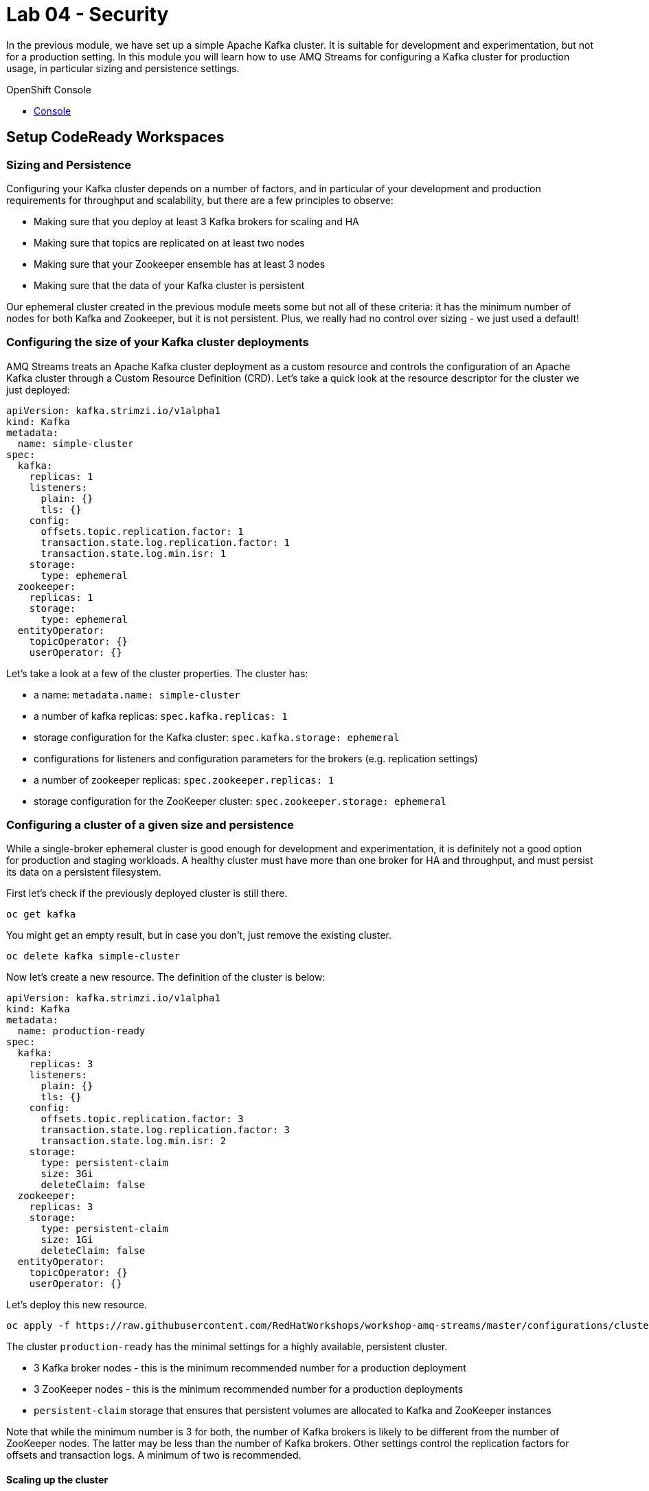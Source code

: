 :walkthrough: Security
:openshift-url: {openshift-host}
:user-password: openshift

= Lab 04 - Security

In the previous module, we have set up a simple Apache Kafka cluster.
It is suitable for development and experimentation, but not for a production setting.
In this module you will learn how to use AMQ Streams for configuring a Kafka cluster for production usage, in particular sizing and persistence settings.

[type=walkthroughResource,serviceName=openshift]
.OpenShift Console
****
* link:{openshift-url}[Console, window="_blank"]
****

[time=5]
== Setup CodeReady Workspaces

=== Sizing and Persistence

Configuring your Kafka cluster depends on a number of factors, and in particular of your development and production requirements for throughput and scalability, but there are a few principles to observe:

* Making sure that you deploy at least 3 Kafka brokers for scaling and HA
* Making sure that topics are replicated on at least two nodes
* Making sure that your Zookeeper ensemble has at least 3 nodes
* Making sure that the data of your Kafka cluster is persistent

Our ephemeral cluster created in the previous module meets some but not all of these criteria: it has the minimum number of nodes for both Kafka and Zookeeper, but it is not persistent.
Plus, we really had no control over sizing - we just used a default!

=== Configuring the size of your Kafka cluster deployments

AMQ Streams treats an Apache Kafka cluster deployment as a custom resource and controls the configuration of an Apache Kafka cluster through a Custom Resource Definition (CRD).
Let's take a quick look at the resource descriptor for the cluster we just deployed:

----
apiVersion: kafka.strimzi.io/v1alpha1
kind: Kafka
metadata:
  name: simple-cluster
spec:
  kafka:
    replicas: 1
    listeners:
      plain: {}
      tls: {}
    config:
      offsets.topic.replication.factor: 1
      transaction.state.log.replication.factor: 1
      transaction.state.log.min.isr: 1
    storage:
      type: ephemeral
  zookeeper:
    replicas: 1
    storage:
      type: ephemeral
  entityOperator:
    topicOperator: {}
    userOperator: {}
----

Let's take a look at a few of the cluster properties.
The cluster has:

* a name: `metadata.name: simple-cluster`
* a number of kafka replicas: `spec.kafka.replicas: 1`
* storage configuration for the Kafka cluster: `spec.kafka.storage: ephemeral`
* configurations for listeners and configuration parameters for the brokers (e.g. replication settings)
* a number of zookeeper replicas: `spec.zookeeper.replicas: 1`
* storage configuration for the ZooKeeper cluster: `spec.zookeeper.storage: ephemeral`

=== Configuring a cluster of a given size and persistence

While a single-broker ephemeral cluster is good enough for development and experimentation, it is definitely not a good option for production and staging workloads.
A healthy cluster must have more than one broker for HA and throughput, and must persist its data on a persistent filesystem.

First let's check if the previously deployed cluster is still there.

----
oc get kafka
----

You might get an empty result, but in case you don't, just remove the existing cluster.

----
oc delete kafka simple-cluster
----

Now let's create a new resource.
The definition of the cluster is below:

----
apiVersion: kafka.strimzi.io/v1alpha1
kind: Kafka
metadata:
  name: production-ready
spec:
  kafka:
    replicas: 3
    listeners:
      plain: {}
      tls: {}
    config:
      offsets.topic.replication.factor: 3
      transaction.state.log.replication.factor: 3
      transaction.state.log.min.isr: 2
    storage:
      type: persistent-claim
      size: 3Gi
      deleteClaim: false
  zookeeper:
    replicas: 3
    storage:
      type: persistent-claim
      size: 1Gi
      deleteClaim: false
  entityOperator:
    topicOperator: {}
    userOperator: {}
----

Let's deploy this new resource.

----
oc apply -f https://raw.githubusercontent.com/RedHatWorkshops/workshop-amq-streams/master/configurations/clusters/production-ready.yaml
----

The cluster `production-ready` has the minimal settings for a highly available, persistent cluster.

* 3 Kafka broker nodes - this is the minimum recommended number for a production deployment
* 3 ZooKeeper nodes - this is the minimum recommended number for a production deployments
* `persistent-claim` storage that ensures that persistent volumes are allocated to Kafka and ZooKeeper instances

Note that while the minimum number is 3 for both, the number of Kafka brokers is likely to be different from the number of ZooKeeper nodes.
The latter may be less than the number of Kafka brokers.
Other settings control the replication factors for offsets and transaction logs.
A minimum of two is recommended.

==== Scaling up the cluster

Let us scale up the cluster.
A corresponding resource would look like below (note that the only property that changes is `spec.kafka.replicas`).

----
apiVersion: kafka.strimzi.io/v1alpha1
kind: Kafka
metadata:
  name: production-ready
spec:
  kafka:
    replicas: 5
    listeners:
      plain: {}
      tls: {}
    config:
      offsets.topic.replication.factor: 3
      transaction.state.log.replication.factor: 3
      transaction.state.log.min.isr: 2
    storage:
      type: persistent-claim
      size: 3Gi
      deleteClaim: false
  zookeeper:
    replicas: 3
    storage:
      type: persistent-claim
      size: 1Gi
      deleteClaim: false
  entityOperator:
    topicOperator: {}
    userOperator: {}
----

Notice the only change being the number of nodes.
Let's apply this new configuration:

----
oc apply -f https://raw.githubusercontent.com/RedHatWorkshops/workshop-amq-streams/master/configurations/clusters/production-ready-5-nodes.yaml
----

Notice the number of pods of the Kafka cluster increasing to 5 and the corresponding persistent claims.
Now let's scale down the cluster again.

----
oc apply -f https://raw.githubusercontent.com/RedHatWorkshops/workshop-amq-streams/master/configurations/clusters/production-ready.yaml
----

Notice the number of pods of the Kafka cluster decreasing back to 3.
The persistent claims for nodes 3 and 4 are still active.
What does this mean?
Let's scale up the cluster again.

----
oc apply -f https://raw.githubusercontent.com/RedHatWorkshops/workshop-amq-streams/master/configurations/clusters/production-ready-5-nodes.yaml
----

Notice the number of pods increasing back to 5 and the corresponding persistent volume claims being reallocated to the existing nodes.
This means that the newly started instances will resume from where the previous instances 3 and 4 left off.

Three broker nodes will be sufficient for our lab, so we can scale things down again:

----
oc apply -f https://raw.githubusercontent.com/RedHatWorkshops/workshop-amq-streams/master/configurations/clusters/production-ready.yaml
----


[time=1]
== Summary

Congratulations, you finished the setup of your environment!

In this lab, you learned some important details about a production ready Kafka cluster.